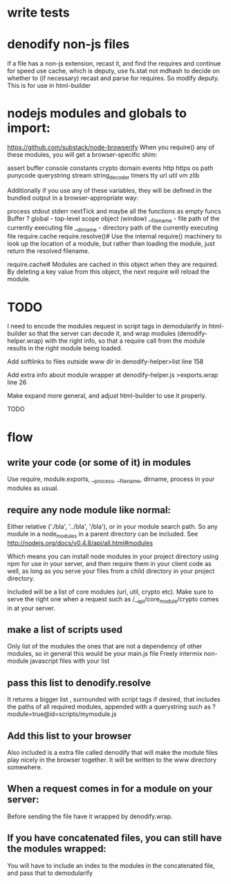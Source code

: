 * write tests
  
* denodify non-js files
if a file has a non-js extension, recast it, and find the requires and continue
for speed use cache, which is deputy, use fs.stat not mdhash to decide on
whether to (if necessary) recast and parse for requires. So modify deputy. This
is for use in html-builder

* nodejs modules and globals to import:
 https://github.com/substack/node-browserify 
When you require() any of these modules, you will get a browser-specific shim:

assert
buffer
console
constants
crypto
domain
events
http
https
os
path
punycode
querystring
stream
string_decoder
timers
tty
url
util
vm
zlib

Additionally if you use any of these variables, they will be defined in the
bundled output in a browser-appropriate way:

process
   stdout
   stderr
   nextTick
   and maybe all the functions as empty funcs
Buffer ?
global - top-level scope object (window)
__filename - file path of the currently executing file
__dirname - directory path of the currently executing file
require.cache
require.resolve()#
Use the internal require() machinery to look up the location of a module, but
rather than loading the module, just return the resolved filename.

require.cache#
Modules are cached in this object when they are required. By deleting a key
value from this object, the next require will reload the module.

* TODO

I need to encode the modules request in script tags in demodularify in
html-builder so that the server can decode it, and wrap modules
(denodify-helper.wrap) with the right info, so that a require call from the
module results in the right module being loaded.


Add softlinks to files outside www dir in denodify-helper>list line 158

Add extra info about module wrapper at denodify-helper.js >exports.wrap line 26

Make expand more general, and adjust html-builder to use it properly.


TODO
* flow
** write your code (or some of it) in modules
Use require, module.exports, __process, __filename, dirname, process in your
modules as usual.

** require any node module like normal:
Either relative ('./bla', '../bla', '/bla'), or in your module search path. So
any module in a node_modules in a parent directory can be included.
See http://nodejs.org/docs/v0.4.8/api/all.html#modules

Which means you can install node modules in your project directory using npm
for use in your server, and then require them in your client code as well, as
long as you serve your files from a child directory in your project directory. 

Included will be a list of core modules (url, util, crypto  etc). Make sure to serve
the right one when a request such as  /__api/core_module/crypto comes in at your
server.

** make a list of scripts used
Only list of the modules the ones that are not a dependency of other modules,
so in general this would be your main.js file
Freely intermix non-module javascript files with your list

** pass this list to denodify.resolve
It returns a bigger list , surrounded with script tags if desired, that
includes the paths of all required modules, appended with a querystring such as
?module=true@id=scripts/mymodule.js

** Add this list to your browser
Also included is a extra file called denodify that will make the module files
play nicely in the browser together. It will be written to the www directory
somewhere.

** When a request comes in for a module on your server:
Before sending the file have it wrapped by denodify.wrap.

** If you have concatenated files, you can still have the modules wrapped:
You will have to include an index to the modules in the concatenated file, and
pass that to demodularify


